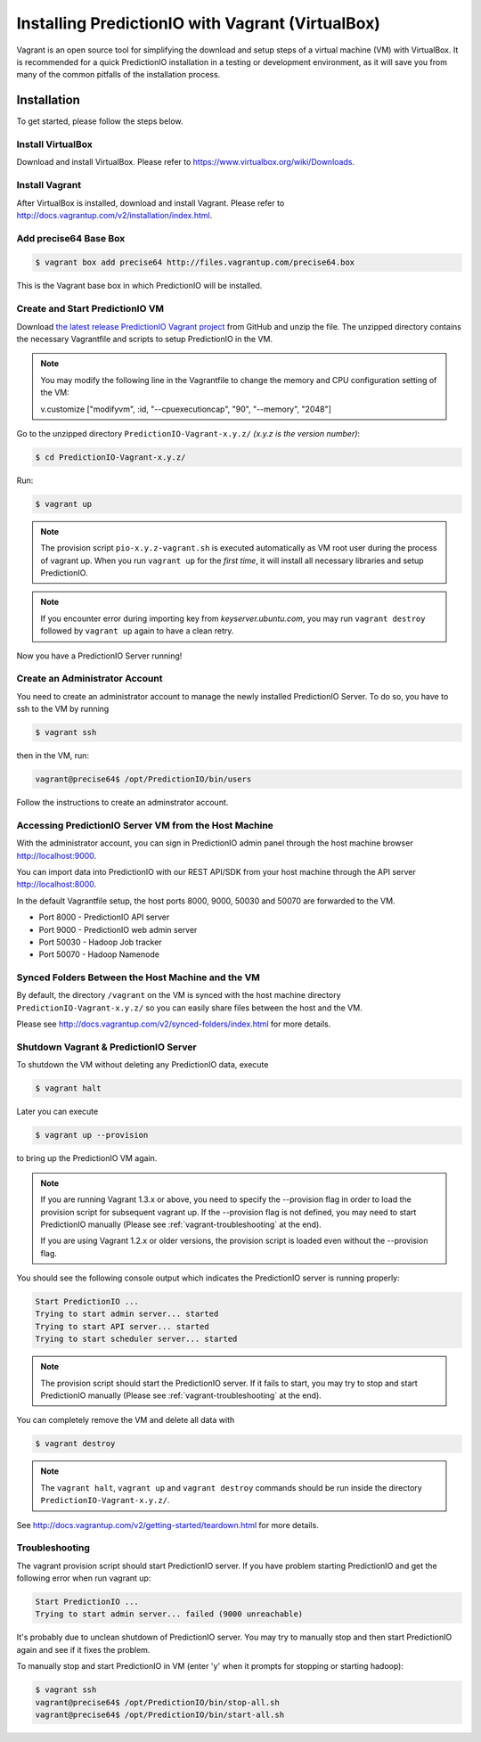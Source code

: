 =================================================
Installing PredictionIO with Vagrant (VirtualBox)
=================================================

Vagrant is an open source tool for simplifying the download and setup steps of
a virtual machine (VM) with VirtualBox. It is recommended for a quick
PredictionIO installation in a testing or development environment, as it will
save you from many of the common pitfalls of the installation process.


Installation
------------

To get started, please follow the steps below.


Install VirtualBox
~~~~~~~~~~~~~~~~~~

Download and install VirtualBox. Please refer to
https://www.virtualbox.org/wiki/Downloads.


Install Vagrant
~~~~~~~~~~~~~~~

After VirtualBox is installed, download and install Vagrant. Please refer to
http://docs.vagrantup.com/v2/installation/index.html.


Add precise64 Base Box
~~~~~~~~~~~~~~~~~~~~~~~

.. code-block:: console

	$ vagrant box add precise64 http://files.vagrantup.com/precise64.box

This is the Vagrant base box in which PredictionIO will be installed.


Create and Start PredictionIO VM
~~~~~~~~~~~~~~~~~~~~~~~~~~~~~~~~

Download `the latest release PredictionIO Vagrant project
<https://github.com/PredictionIO/PredictionIO-Vagrant/releases>`_ from
GitHub and unzip the file. The unzipped directory contains the necessary
Vagrantfile and scripts to setup PredictionIO in the VM.

.. note::

    You may modify the following line in the Vagrantfile to change the memory and CPU configuration setting of the VM:
    
    v.customize ["modifyvm", :id, "--cpuexecutioncap", "90", "--memory", "2048"]

Go to the unzipped directory ``PredictionIO-Vagrant-x.y.z/``
*(x.y.z is the version number)*:

.. code-block:: console

	$ cd PredictionIO-Vagrant-x.y.z/

Run:

.. code-block:: console

	$ vagrant up

.. note::

    The provision script ``pio-x.y.z-vagrant.sh`` is executed automatically
    as VM root user during the process of vagrant up. When you run
    ``vagrant up`` for the *first time*, it will install all necessary
    libraries and setup PredictionIO.

.. note::

    If you encounter error during importing key from *keyserver.ubuntu.com*,
    you may run ``vagrant destroy`` followed by ``vagrant up`` again to have
    a clean retry.

Now you have a PredictionIO Server running!


Create an Administrator Account
~~~~~~~~~~~~~~~~~~~~~~~~~~~~~~~

You need to create an administrator account to manage the newly installed
PredictionIO Server. To do so, you have to ssh to the VM by running

.. code-block:: console

    $ vagrant ssh

then in the VM, run:

.. code-block:: console

    vagrant@precise64$ /opt/PredictionIO/bin/users

Follow the instructions to create an adminstrator account.


Accessing PredictionIO Server VM from the Host Machine
~~~~~~~~~~~~~~~~~~~~~~~~~~~~~~~~~~~~~~~~~~~~~~~~~~~~~~~

With the administrator account, you can sign in PredictionIO admin panel
through the host machine browser http://localhost:9000.

You can import data into PredictionIO with our REST API/SDK from your host
machine through the API server http://localhost:8000.

In the default Vagrantfile setup, the host ports 8000, 9000, 50030 and
50070 are forwarded to the VM.

* Port 8000 - PredictionIO API server
* Port 9000 - PredictionIO web admin server
* Port 50030 - Hadoop Job tracker
* Port 50070 - Hadoop Namenode


Synced Folders Between the Host Machine and the VM
~~~~~~~~~~~~~~~~~~~~~~~~~~~~~~~~~~~~~~~~~~~~~~~~~~

By default, the directory ``/vagrant`` on the VM is synced with the host
machine directory ``PredictionIO-Vagrant-x.y.z/`` so you can easily share
files between the host and the VM.

Please see http://docs.vagrantup.com/v2/synced-folders/index.html for more details.


Shutdown Vagrant & PredictionIO Server
~~~~~~~~~~~~~~~~~~~~~~~~~~~~~~~~~~~~~~

To shutdown the VM without deleting any PredictionIO data, execute

.. code-block:: console

    $ vagrant halt

Later you can execute

.. code-block:: console

    $ vagrant up --provision

to bring up the PredictionIO VM again.

.. note::

    If you are running Vagrant 1.3.x or above, you need to specify the
    --provision flag in order to load the provision script for subsequent
    vagrant up. If the --provision flag is not defined, you may need to
    start PredictionIO manually
    (Please see :ref:`vagrant-troubleshooting` at the end).

    If you are using Vagrant 1.2.x or older versions, the
    provision script is loaded even without the --provision flag.

You should see the following console output which indicates the PredictionIO
server is running properly:

.. code-block:: console

    Start PredictionIO ...
    Trying to start admin server... started
    Trying to start API server... started
    Trying to start scheduler server... started

.. note::

    The provision script should start the PredictionIO server. If it fails
    to start, you may try to stop and start PredictionIO manually
    (Please see :ref:`vagrant-troubleshooting` at the end).


You can completely remove the VM and delete all data with

.. code-block:: console

    $ vagrant destroy

.. note::

    The ``vagrant halt``, ``vagrant up`` and ``vagrant destroy`` commands
    should be run inside the directory ``PredictionIO-Vagrant-x.y.z/``.

See http://docs.vagrantup.com/v2/getting-started/teardown.html for more details.


.. _vagrant-troubleshooting:

Troubleshooting
~~~~~~~~~~~~~~~

The vagrant provision script should start PredictionIO server. If you
have problem starting PredictionIO and get the following error when run vagrant up:

.. code-block:: console

    Start PredictionIO ...
    Trying to start admin server... failed (9000 unreachable)

It's probably due to unclean shutdown of PredictionIO server. You may try to manually
stop and then start PredictionIO again and see if it fixes the problem.

To manually stop and start PredictionIO in VM (enter 'y' when it prompts for stopping or starting hadoop):

.. code-block:: console

    $ vagrant ssh
    vagrant@precise64$ /opt/PredictionIO/bin/stop-all.sh
    vagrant@precise64$ /opt/PredictionIO/bin/start-all.sh



